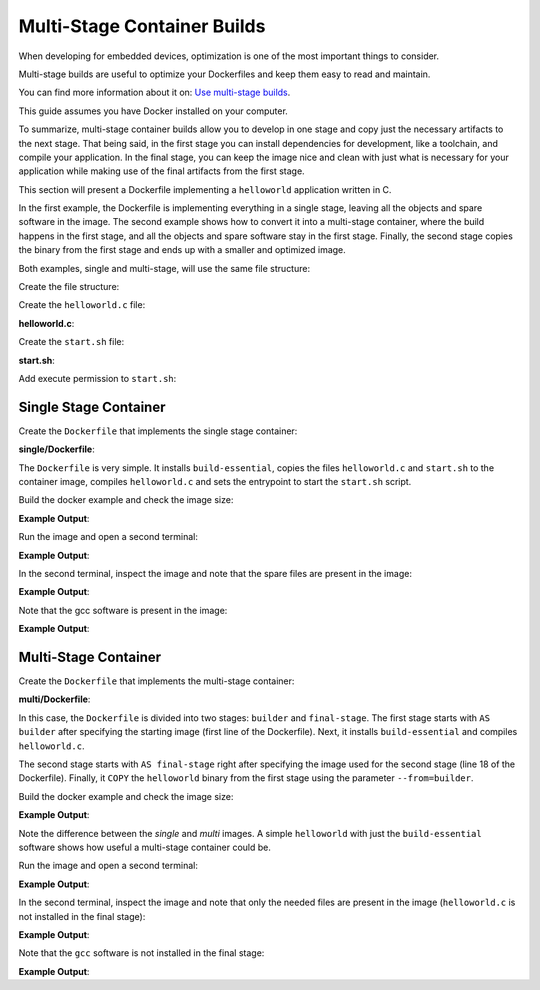.. _ug-multi-stage-container:

Multi-Stage Container Builds
============================

When developing for embedded devices, optimization is one of the most 
important things to consider.

Multi-stage builds are useful to optimize your Dockerfiles and keep them 
easy to read and maintain.

You can find more information about it on: `Use multi-stage builds`_.

This guide assumes you have Docker installed on your computer.

To summarize, multi-stage container builds allow you to develop in one stage and 
copy just the necessary artifacts to the next stage. That being said, in the first 
stage you can install dependencies for development, like a toolchain, and compile 
your application. In the final stage, you can keep the image nice and clean with 
just what is necessary for your application while making use of the final artifacts from 
the first stage.

This section will present a Dockerfile implementing a ``helloworld`` application 
written in C. 

In the first example, the Dockerfile is implementing everything 
in a single stage, leaving all the objects and spare software in the image. The 
second example shows how to convert it into a multi-stage container, where the 
build happens in the first stage, and all the objects and spare software 
stay in the first stage. Finally, the second stage copies the binary from the 
first stage and ends up with a smaller and optimized image.

Both examples, single and multi-stage, will use the same file structure:

.. prompt:: text

     ├── single
     │   └── Dockerfile
     ├── multi
     │   └── Dockerfile
     ├── helloworld.c
     └── start.sh

Create the file structure:

.. prompt:: bash host:~$, auto

    host:~$ mkdir example
    host:~$ cd example
    host:~$ mkdir single multi

Create the ``helloworld.c`` file:

.. prompt:: bash host:~$, auto

    host:~$ gedit helloworld.c

**helloworld.c**:

.. prompt:: text

    #include <stdio.h>
    int main()
    {
      printf("hello, world!\n");
    }
 
    /* helloworld.c */

Create the ``start.sh`` file:

.. prompt:: bash host:~$, auto

    host:~$ gedit start.sh

**start.sh**:

.. prompt:: text

    #!/bin/sh
    
    while :
    do
      /app/helloworld
      sleep 5
    done

Add execute permission to ``start.sh``:

.. prompt:: bash host:~$, auto

    host:~$ chmod +x start.sh

Single Stage Container
----------------------

Create the ``Dockerfile`` that implements the single stage container:

.. prompt:: bash host:~$, auto

    host:~$ gedit single/Dockerfile

**single/Dockerfile**:

.. prompt:: text

    FROM debian:bullseye-slim
    RUN  echo "-------Single-Stage--------------"
    
    #Install packages
    RUN apt-get update && \
        apt-get install -y --no-install-recommends build-essential && \
        rm -rf /var/lib/apt/lists/*
    
    RUN mkdir -p /app/
    
    COPY ../helloworld.c /app/
    COPY ../start.sh /app/

    WORKDIR /app/
    
    RUN gcc helloworld.c -o helloworld
    
    ENTRYPOINT ["/app/start.sh"]

The ``Dockerfile`` is very simple. It installs ``build-essential``, 
copies the files ``helloworld.c`` and ``start.sh`` to the container image, 
compiles ``helloworld.c`` and sets the entrypoint to start the ``start.sh`` script.

Build the docker example and check the image size:

.. prompt:: bash host:~$, auto

    host:~$ docker build --tag single:1.0 -f single/Dockerfile .
    host:~$ docker image ls

**Example Output**:

.. prompt:: text

     docker image ls
     REPOSITORY                         TAG             IMAGE ID       CREATED          SIZE
     single                             1.0             ba94763b6fe4   25 seconds ago   351MB

Run the image and open a second terminal:

.. prompt:: bash host:~$, auto

    host:~$ docker run -it --rm --name single single:1.0

**Example Output**:

.. prompt:: text

     hello, world!
     hello, world!
     hello, world!

In the second terminal, inspect the image and note that the spare files are present in the image:

.. prompt:: bash host:~$, auto

    host:~$ docker exec -it single ls /app

**Example Output**:

.. prompt:: text

     helloworld  helloworld.c  start.sh

Note that the gcc software is present in the image:

.. prompt:: bash host:~$, auto

    host:~$ docker exec -it single sh -c 'type gcc'

**Example Output**:

.. prompt:: text

     gcc is /usr/bin/gcc

Multi-Stage Container
---------------------

Create the ``Dockerfile`` that implements the multi-stage container:

.. prompt:: bash host:~$, auto

    host:~$ gedit multi/Dockerfile

**multi/Dockerfile**:

.. prompt:: text

    FROM debian:bullseye-slim AS builder
    RUN  echo "-------Multi-Stage--------------"
    
    #Install packages for the builder stage
    RUN apt-get update && \
        apt-get install -y --no-install-recommends build-essential && \
        rm -rf /var/lib/apt/lists/*
    
    RUN mkdir -p /app/
    
    COPY helloworld.c /app/
    
    WORKDIR /app/
    
    RUN gcc helloworld.c -o helloworld
    
    RUN  echo "-------Final Stage--------------"
    FROM debian:bullseye-slim AS final-stage
    
    #Install packages for the final stage
    RUN apt-get update && \
        rm -rf /var/lib/apt/lists/*
    
    RUN mkdir -p /app/
    
    COPY --from=builder /app/helloworld /app/
    
    WORKDIR /app/
    
    COPY start.sh /app/
    
    ENTRYPOINT ["/app/start.sh"]

In this case, the ``Dockerfile`` is divided into two stages: ``builder`` and ``final-stage``. 
The first stage starts with ``AS builder`` after specifying the starting image (first line of the Dockerfile). Next, 
it installs ``build-essential`` and compiles ``helloworld.c``.

The second stage starts with ``AS final-stage`` right after specifying the image used 
for the second stage (line 18 of the Dockerfile).
Finally, it ``COPY`` the ``helloworld`` binary from the first stage using the parameter ``--from=builder``.

Build the docker example and check the image size:

.. prompt:: bash host:~$, auto

    host:~$ docker build --tag multi:1.0 -f multi/Dockerfile .
    host:~$ docker image ls

**Example Output**:

.. prompt:: text

     docker image ls
     REPOSITORY                         TAG             IMAGE ID       CREATED          SIZE
     single                             1.0             ba94763b6fe4   25 seconds ago   351MB
     multi                              1.0             bdeac19070ea   50 minutes ago   80.4MB

Note the difference between the `single` and `multi` images. A simple ``helloworld`` 
with just the ``build-essential`` software shows how useful a multi-stage container could be.

Run the image and open a second terminal:

.. prompt:: bash host:~$, auto

    host:~$ docker run -it --rm --name multi multi:1.0

**Example Output**:

.. prompt:: text

     hello, world!
     hello, world!
     hello, world!

In the second terminal, inspect the image and note that only the needed files are 
present in the image (``helloworld.c`` is not installed in the final stage):

.. prompt:: bash host:~$, auto

    host:~$ docker exec -it multi ls /app

**Example Output**:

.. prompt:: text

     helloworld  start.sh

Note that the ``gcc`` software is not installed in the final stage:

.. prompt:: bash host:~$, auto

    host:~$ docker exec -it multi sh -c 'type gcc'

**Example Output**:

.. prompt:: text

     gcc: not found

.. _Use multi-stage builds: https://docs.docker.com/develop/develop-images/multistage-build/
